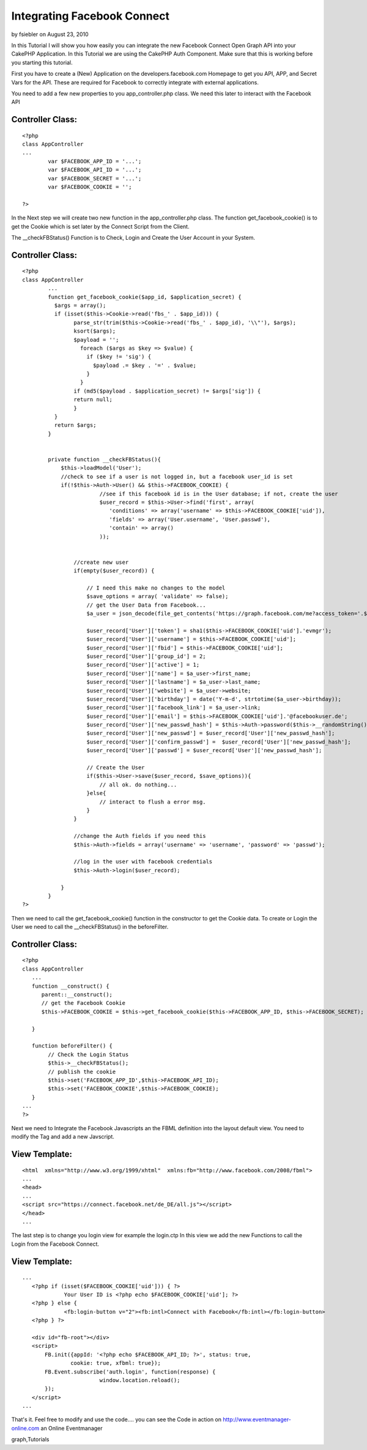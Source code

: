 Integrating Facebook Connect
============================

by fsiebler on August 23, 2010

In this Tutorial I will show you how easily you can integrate the new
Facebook Connect Open Graph API into your CakePHP Application.
In this Tutorial we are using the CakePHP Auth Component. Make sure
that this is working before you starting this tutorial.

First you have to create a (New) Application on the
developers.facebook.com Homepage to get you API, APP, and Secret Vars
for the API. These are required for Facebook to correctly integrate
with external applications.

You need to add a few new properties to you app_controller.php class.
We need this later to interact with the Facebook API


Controller Class:
`````````````````

::

    <?php 
    class AppController
    ...
            var $FACEBOOK_APP_ID = '...';
            var $FACEBOOK_API_ID = '...';
            var $FACEBOOK_SECRET = '...';
            var $FACEBOOK_COOKIE = '';
    
    ?>

In the Next step we will create two new function in the
app_controller.php class.
The function get_facebook_cookie() is to get the Cookie which is set
later by the Connect Script from the Client.

The __checkFBStatus() Function is to Check, Login and Create the User
Account in your System.


Controller Class:
`````````````````

::

    <?php 
    class AppController
            ...
            function get_facebook_cookie($app_id, $application_secret) {
              $args = array();
              if (isset($this->Cookie->read('fbs_' . $app_id))) {
                    parse_str(trim($this->Cookie->read('fbs_' . $app_id), '\\"'), $args);
                    ksort($args);
                    $payload = '';
                      foreach ($args as $key => $value) {
                        if ($key != 'sig') {
                          $payload .= $key . '=' . $value;
                        }
                      }
                    if (md5($payload . $application_secret) != $args['sig']) {
                    return null;
                    }
              }
              return $args;
            }
    
    
            private function __checkFBStatus(){
                $this->loadModel('User');
                //check to see if a user is not logged in, but a facebook user_id is set
                if(!$this->Auth->User() && $this->FACEBOOK_COOKIE) {
                            //see if this facebook id is in the User database; if not, create the user 
                            $user_record = $this->User->find('first', array(
                               'conditions' => array('username' => $this->FACEBOOK_COOKIE['uid']),
                               'fields' => array('User.username', 'User.passwd'),
                               'contain' => array()
                            ));
    
    
                    //create new user
                    if(empty($user_record)) {
                        
                        // I need this make no changes to the model
                        $save_options = array( 'validate' => false);
                        // get the User Data from Facebook...
                        $a_user = json_decode(file_get_contents('https://graph.facebook.com/me?access_token='.$this->FACEBOOK_COOKIE['access_token']));
    
                        $user_record['User']['token'] = sha1($this->FACEBOOK_COOKIE['uid'].'evmgr');
                        $user_record['User']['username'] = $this->FACEBOOK_COOKIE['uid'];
                        $user_record['User']['fbid'] = $this->FACEBOOK_COOKIE['uid'];
                        $user_record['User']['group_id'] = 2;
                        $user_record['User']['active'] = 1;
                        $user_record['User']['name'] = $a_user->first_name;
                        $user_record['User']['lastname'] = $a_user->last_name;
                        $user_record['User']['website'] = $a_user->website;
                        $user_record['User']['birthday'] = date('Y-m-d', strtotime($a_user->birthday));
                        $user_record['User']['facebook_link'] = $a_user->link;
                        $user_record['User']['email'] = $this->FACEBOOK_COOKIE['uid'].'@facebookuser.de';
                        $user_record['User']['new_passwd_hash'] = $this->Auth->password($this->__randomString());
                        $user_record['User']['new_passwd'] = $user_record['User']['new_passwd_hash'];
                        $user_record['User']['confirm_passwd'] =  $user_record['User']['new_passwd_hash'];
                        $user_record['User']['passwd'] = $user_record['User']['new_passwd_hash'];
    
                        // Create the User
                        if($this->User->save($user_record, $save_options)){
                            // all ok. do nothing...
                        }else{
                            // interact to flush a error msg.
                        }
                    }
    
                    //change the Auth fields if you need this
                    $this->Auth->fields = array('username' => 'username', 'password' => 'passwd');
    
                    //log in the user with facebook credentials
                    $this->Auth->login($user_record);
    
                }
            }
    ?>

Then we need to call the get_facebook_cookie() function in the
constructor to get the Cookie data.
To create or Login the User we need to call the __checkFBStatus() in
the beforeFilter.


Controller Class:
`````````````````

::

    <?php 
    class AppController
       ...
       function __construct() {
          parent::__construct();
          // get the Facebook Cookie
          $this->FACEBOOK_COOKIE = $this->get_facebook_cookie($this->FACEBOOK_APP_ID, $this->FACEBOOK_SECRET);
    
       }
    
       function beforeFilter() {
            // Check the Login Status
            $this->__checkFBStatus();
            // publish the cookie
            $this->set('FACEBOOK_APP_ID',$this->FACEBOOK_API_ID);
            $this->set('FACEBOOK_COOKIE',$this->FACEBOOK_COOKIE);
       }
    ...
    ?>

Next we need to Integrate the Facebook Javascripts an the FBML
definition into the layout default view.
You need to modify the Tag and add a new Javscript.


View Template:
``````````````

::

    
    <html  xmlns="http://www.w3.org/1999/xhtml"  xmlns:fb="http://www.facebook.com/2008/fbml">
    ...
    <head>
    ...
    <script src="https://connect.facebook.net/de_DE/all.js"></script>
    </head>
    ...

The last step is to change you login view for example the login.ctp
In this view we add the new Functions to call the Login from the
Facebook Connect.


View Template:
``````````````

::

    
    ...
       <?php if (isset($FACEBOOK_COOKIE['uid'])) { ?>
                 Your User ID is <?php echo $FACEBOOK_COOKIE['uid']; ?>
       <?php } else {
                 <fb:login-button v="2"><fb:intl>Connect with Facebook</fb:intl></fb:login-button>
       <?php } ?>
    
       <div id="fb-root"></div>
       <script>
           FB.init({appId: '<?php echo $FACEBOOK_API_ID; ?>', status: true,
                   cookie: true, xfbml: true});
           FB.Event.subscribe('auth.login', function(response) {
                            window.location.reload();
           });
       </script>
    ...

That's it. Feel free to modify and use the code.... you can see the
Code in action on
`http://www.eventmanager-online.com`_ an Online Eventmanager

.. _http://www.eventmanager-online.com: http://www.eventmanager-online.com/

.. author:: fsiebler
.. categories:: articles, tutorials
.. tags:: Auth,login,api,facebook,facebook connect,open
graph,Tutorials

